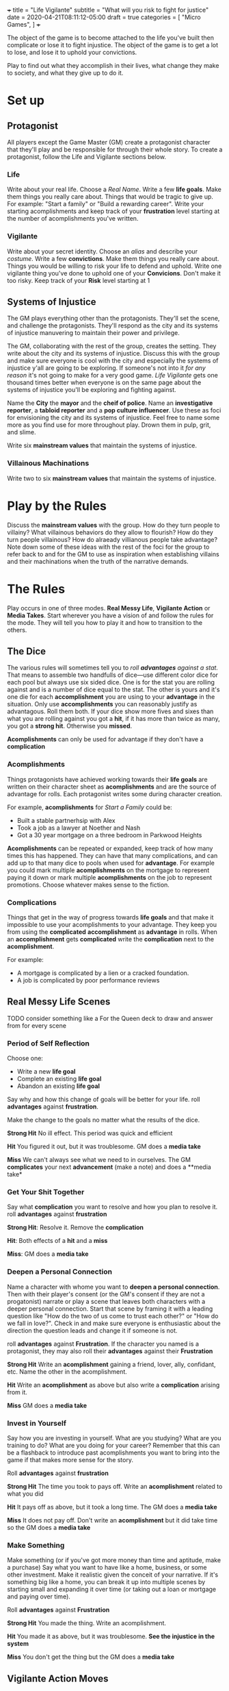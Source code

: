 +++
title = "Life Vigilante"
subtitle = "What will you risk to fight for justice"
date = 2020-04-21T08:11:12-05:00
draft = true
categories = [
  "Micro Games",
]
+++

The object of the game is to become attached to the life you've built
then complicate or lose it to fight injustice. The object of the game
is to get a lot to lose, and lose it to uphold your convictions.

Play to find out what they accomplish in their lives, what change they
make to society, and what they give up to do it.

* Set up
** Protagonist

   All players except the Game Master (GM) create a protagonist
   character that they'll play and be responsible for through their
   whole story. To create a protagonist, follow the Life and Vigilante
   sections below.

*** Life

    Write about your real life. Choose a /Real Name/. Write a few *life
    goals*. Make them things you really care about. Things that would
    be tragic to give up. For example: "Start a family" or "Build a
    rewarding career". Write your starting acomplishments and keep
    track of your *frustration* level starting at the number of
    acomplishments you've written.

*** Vigilante

    Write about your secret identity. Choose an /alias/ and describe
    your /costume/. Write a few *convictions*. Make them things you
    really care about. Things you would be willing to risk your life to
    defend and uphold. Write one vigilante thing you've done to uphold
    one of your *Convicions*. Don't make it too risky. Keep track of
    your *Risk* level starting at 1

** Systems of Injustice

   The GM plays everything other than the protagonists. They'll set the
   scene, and challenge the protagonists. They'll respond as the city
   and its systems of injustice manuvering to maintain their power and
   privilege.

   The GM, collaborating with the rest of the group, creates the
   setting. They write about the city and its systems of injustice.
   Discuss this with the group and make sure everyone is cool with the
   city and especially the systems of injustice y'all are going to be
   exploring.  If someone's not into it /for any reason/ it's not going
   to make for a very good game. /Life Vigilante/ gets one thousand
   times better when everyone is on the same page about the systems of
   injustice you'll be exploring and fighting against.

   Name the *City* the *mayor* and the *cheif of police*. Name an
   *investigative reporter*, a *tabloid reporter* and a *pop culture
   influencer*. Use these as foci for envisioning the city and its
   systems of injustice. Feel free to name some more as you find use
   for more throughout play. Drown them in pulp, grit, and slime.

   Write six *mainstream values* that maintain the systems of
   injustice.


*** Villainous Machinations

  Write two to six *mainstream values* that maintain the systems of
  injustice.


* Play by the Rules

  Discuss the *mainstream values* with the group. How do they turn
  people to villainy? What villainous behaviors do they allow to
  flourish? How do they turn people villainous? How do alraeady
  villianous people take advantage? Note down some of these ideas
  with the rest of the foci for the group to refer back to and for
  the GM to use as inspiration when establishing villains and their
  machinations when the truth of the narrative demands.

* The Rules

  Play occurs in one of three modes. *Real Messy Life*, *Vigilante
  Action* or *Media Takes*. Start wherever you have a vision of and
  follow the rules for the mode. They will tell you how to play it and
  how to transition to the others.

** The Dice

   The various rules will sometimes tell you to /roll *advantages*
   against a stat./ That means to assemble two handfulls of dice---use
   different color dice for each pool but always use six sided
   dice. One is for the stat you are rolling against and is a number
   of dice equal to the stat. The other is yours and it's one die for
   each *accomplishment* you are using to your *advantage* in the
   situation. Only use *accomplishments* you can reasonably justify as
   advantagous. Roll them both. If your dice show more fives and sixes
   than what you are rolling against you got a *hit*, if it has more
   than twice as many, you got a *strong hit*. Otherwise you *missed*.

   *Acomplishments* can only be used for advantage if they don't have
   a *complication*

*** Acomplishments

    Things protagonists have achieved working towards their *life
    goals* are written on their character sheet as *acomplishments*
    and are the source of advantage for rolls. Each protagonist writes
    some during character creation.

    For example, *acomplishments* for /Start a Family/ could be:
    * Built a stable partnerhsip with Alex
    * Took a job as a lawyer at Noether and Nash
    * Got a 30 year mortgage on a three bedroom in Parkwood Heights

    *Acomplishments* can be repeated or expanded, keep track of how
    many times this has happened. They can have that many
    complications, and can add up to that many dice to pools when used
    for *advantage*. For example you could mark multiple
    *acomplishments* on the mortgage to represent paying it down or
    mark multiple *acomplishments* on the job to represent
    promotions. Choose whatever makes sense to the fiction.

*** Complications

    Things that get in the way of progress towards *life goals* and
    that make it impossible to use your acomplishments to your
    advantage. They keep you from using the *complicated*
    *accomplishment* as *advantage* in rolls. When an *accomplishment*
    gets *complicated* write the *complication* next to the
    *acomplishment*.

    For example:
    * A mortgage is complicated by a lien or a cracked foundation.
    * A job is complicated by poor performance reviews

** Real Messy Life Scenes

   TODO consider something like a For the Queen deck to draw and
   answer from for every scene

*** Period of Self Reflection

    Choose one:
    * Write a new *life goal*
    * Complete an existing *life goal*
    * Abandon an existing *life goal*

    Say why and how this change of goals will be better for your
    life. roll *advantages* against
    *frustration*.

    Make the change to the goals no matter what the results of the dice.

    *Strong Hit* No ill effect. This period was quick and efficient

    *Hit* You figured it out, but it was troublesome. GM does a *media
    take*

    *Miss* We can't always see what we need to in ourselves. The GM
    *complicates* your next *advancement* (make a note) and does a
    **media take*

*** Get Your Shit Together

    Say what *complication* you want to resolve and how you plan to
    resolve it. roll *advantages*
    against *frustration*

    *Strong Hit*: Resolve it. Remove the *complication*

    *Hit*: Both effects of a *hit* and a *miss*

    *Miss*: GM does a *media take*

*** Deepen a Personal Connection

    Name a character with whome you want to *deepen a personal
    connection*. Then with their player's consent (or the GM's consent
    if they are not a progatonist) narrate or play a scene that leaves
    both characters with a deeper personal connection. Start that
    scene by framing it with a leading question like "How do the two
    of us come to trust each other?" or "How do we fall in love?".
    Check in and make sure everyone is enthusiastic about the
    direction the question leads and change it if someone is not.

    roll *advantages* against *Frustration*. If the character you
    named is a protagonist, they may also roll their *advantages*
    against their *Frustration*

    *Strong Hit* Write an *acomplishment* gaining a friend,
    lover, ally, confidant, etc. Name the other in the acomplishment.

    *Hit* Write an *acomplishment* as above but also write a
    *complication* arising from it.

    *Miss* GM does a *media take*

*** Invest in Yourself

    Say how you are investing in yourself. What are you studying? What
    are you training to do? What are you doing for your career?
    Remember that this can be a flashback to introduce past
    acomplishments you want to bring into the game if that makes more
    sense for the story.

    Roll *advantages* against *frustration*

    *Strong Hit* The time you took to pays off. Write an *acomplishment*
    related to what you did

    *Hit* It pays off as above, but it took a long time. The GM does a
    *media take*

    *Miss* It does not pay off. Don't write an *acomplishment* but it
    did take time so the GM does a *media take*

*** Make Something

    Make something (or if you've got more money than time and
    aptitude, make a purchase) Say what you want to have like a home,
    business, or some other investment. Make it realistic given the
    conceit of your narrative.  If it's something big like a home, you
    can break it up into multiple scenes by starting small and
    expanding it over time (or taking out a loan or mortgage and
    paying over time).

    Roll *advantages* against *Frustration*

    *Strong Hit* You made the thing. Write an acomplishment.

    *Hit* You made it as above, but it was troublesome. *See the
    injustice in the system*

    *Miss* You don't get the thing but the GM does a *media take*

** Vigilante Action Moves

   /All protagonists have plot armor!/ They can't die unless their
   player wants them to. This is a game about making the change you
   want to see in the world and what it costs you rather than
   survival.

   roll *advantages* against Risk, defeat villains, slow or stop their fronts,
   create complications

   TODO Consider earning ranks in action moves when you use them at
   the edge of your ability, these could be written as acomplishments
   like "got good at sweeping the city" though we might want to narrow
   that down to something specific to the way they swept it like "by
   following the money" or "by doing patrolls"

*** Learn From Your Failures

    When you roll a *miss* on a vigilante action move, *learn from
    your failures*

    Roll 2 against 1

    *Strong Hit* Write an *acomplishment* about what you learned. It
    should relate to what you were trying to do when you rolled the
    miss that caused this move

    *Hit* As above, but the GM also *complicates* it

*** Search and Investigate

   When you want to uncover some villainy or expand on some villainy
   you already know about you *search and investigate*. This might be
   patrolling, steakouts, asking around, following the money, or
   whatever. Choose one of the *mainstream values* that frustrates you
   or some villains you want to look into and say what kinds of things
   or places around the city you are looking for and what you are
   doing to look

   Roll *advantages* against *risk*

   *Strong Hit* Discover what you were looking for. The GM describes
   it and asks questions of the group to help envision it

   *Hit* Discover as above, but the GM complcates an *achievement*
   that was used for *advantage* in the roll

   *Miss*
   * The GM *complicates* an *achievement* used for the roll
   * Increase *risk* by one

*** Fight

    When you try to weaken a villain who is resisting and trying to
    weaken you too that's a *fight*. It can be done physically,
    phychologically, emotionally, finantially, etc. Say how you are
    fighting them and state the weakened position you want to put them
    in. If you want to deal with them permenantly you are *taking them
    out* instead

    *Strong Hit* Write a *weakness* for the villain describing the
    position you put them in

    *Hit*
    * Write the *weakness* as above.
    * The GM *complicates* and *achievement* used for the roll.

    *Miss*
    * The GM *complicates* and *achievement* used for the roll.
    * *The villains do their work*

*** Take Them Out

    Finish a section of a front increase risk, complicate, write
    accomplishment like "drove off drunken assholes" or "killed the
    kingpin"

    When you think a villain is weak enough *take them out*

    Roll *advantages* against *risk* + (*resiliance* - *weaknesses*)

    *Strong Hit*
    * Reset *frustration* to zero
    * Mark the villain's number of *resources* against a *mainstream
      value* that the villain represented. If there are more than 10
      marked, replace the *mainstream value* with any of your
      convictions. Any progatonist may take this conviction

    *Hit* As above but don't reset *frustration*

    *Miss*
    * Increase *risk* by one
    * *The villains do their work*
    * *See the system for what it is*

  Notes:
  * This is a roll to try and defeat a villain and "complete the front"
  * If it succeeds you make an amount of progress towards changing the
    system equal to their resources
  * It should be hard to get enough ahead of a villains resources to make
    this roll easy wihtout a lot of work.

** Mainstream Takes

*** See the System for What it is

    Roll the number of convictions you share with mainstream values
    against 1

    *Strong Hit* Discuss and celebrate the change you've made to the
    system. Reset *frustration* to zero.

    *Hit* Discuss and celebrate the change you've made to the system

    *Miss* The GM describes the injustice that the players see
    inherent in the system. This could be related to the scene that
    it's associated with, or it could be a transitional vignette. Use
    the city beuraucrats and reporters you've already created to spew
    pulp, grit, and slime.

    Increase *frustration*
    Remember to note specific details of the villains as they are
    revealed and described. Name them when appropriate, describe and
    write down all of the *resources* that have been revealed and
    described.

**** How Villains are Revealed

     Villains are revealed through play they could always have more
     resources that haven't been discovered yet. As a GM don't decide
     how powerful a villain is, just let the play progress and let the
     dice and the course of play determine their power. Use the foci
     and especially the discussion about the mainstream values guide
     what you reveal when *the villains do their work*

*** See the Change You've Made

*** The Villains Do Their Work

    The GM describes evidence of *villainous machinations* and the
    manuvering of the city's systems of injustice. Use the city
    beuraucrats and media you've created to spew pulp, grit, and slime

    The GM chooses a relevant *villainous machination* to progress.

    Increase risk
    A villain gets or expands a resource
    a villain resolves a weakness

**** Create a Villain

     Envision a villain, a paragon of one of the mainstream values not
     shared by any protagonist. Write them a few resources. Spew pulp,
     grit, and slime


